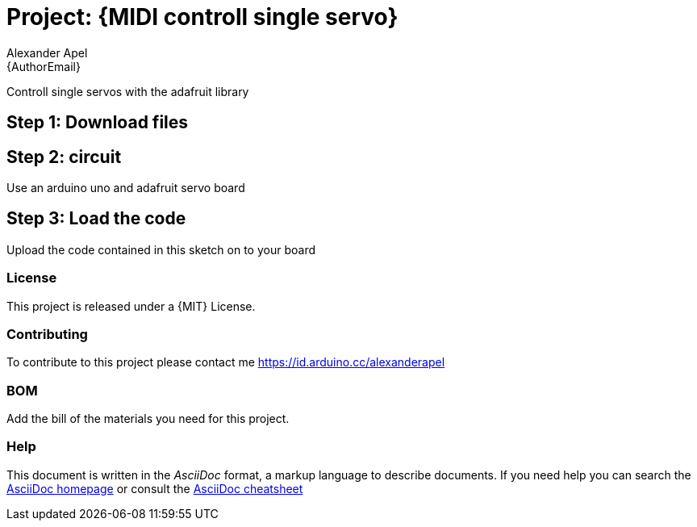 :Author: Alexander Apel
:Email: {AuthorEmail}
:Date: 27/05/2019
:Revision: version#
:License: Public Domain

= Project: {MIDI controll single servo}

Controll single servos with the adafruit library

== Step 1: Download files

== Step 2: circuit

Use an arduino uno and adafruit servo board

== Step 3: Load the code

Upload the code contained in this sketch on to your board


=== License
This project is released under a {MIT} License.

=== Contributing
To contribute to this project please contact me https://id.arduino.cc/alexanderapel

=== BOM
Add the bill of the materials you need for this project.


=== Help
This document is written in the _AsciiDoc_ format, a markup language to describe documents.
If you need help you can search the http://www.methods.co.nz/asciidoc[AsciiDoc homepage]
or consult the http://powerman.name/doc/asciidoc[AsciiDoc cheatsheet]

